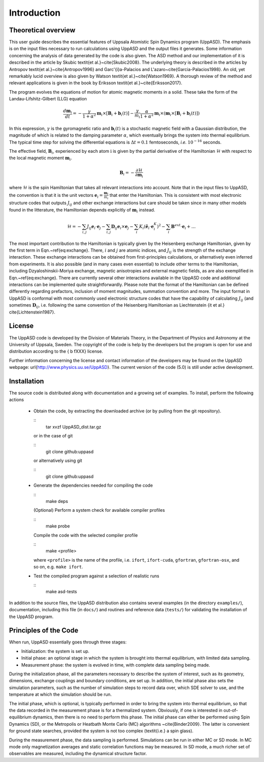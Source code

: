 Introduction
============


Theoretical overview
--------------------

This user guide describes the essential features of Uppsala Atomistic Spin Dynamics program (UppASD). The emphasis is on the input files necessary to run calculations using UppASD and the output files it generates. Some information concerning the analysis of data generated by the code is also given. The ASD method and our implementation of it is described in the article by Skubic \textit{et al.}~\cite{Skubic2008}. The underlying theory is described in the articles by Antropov \textit{et al.}~\cite{Antropov1996} and Garc\'{\i}a-Palacios and L\'azaro~\cite{Garcia-Palacios1998}. An old, yet remarkably lucid overview is also given by Watson \textit{et al.}~\cite{Watson1969}. A thorough review of the method and relevant applications is given in the book by Eriksson \textit{et al.}~\cite{Eriksson2017}.

The program evolves the equations of motion for atomic magnetic moments in a solid. These take the form of the Landau-Lifshitz-Gilbert (LLG) equation

.. math::
   
   \frac{d\mathbf{m}_i}{dt}=-\frac{\gamma}{1+\alpha^2} \mathbf{m}_i \times [\mathbf{B}_{i}+\mathbf{b}_{i}(t)]-\frac{\gamma}{m_i} \frac{\alpha}{1+\alpha^2} \mathbf{m}_i \times (\mathbf{m}_i \times [\mathbf{B}_{i}+\mathbf{b}_{i}(t)])

In this expression, :math:`\gamma` is the gyromagnetic ratio and :math:`\mathbf{b}_{i}(t)` is a stochastic magnetic field with a Gaussian distribution, the magnitude of which is related to the damping parameter :math:`\alpha`, which eventually brings the system into thermal equilibrium. The typical time step for solving the differential equations is :math:`\Delta t=0.1` femtoseconds, *i.e.* :math:`10^{-16}` seconds.

The effective field, :math:`\mathbf{B}_i`, experienced by each atom :math:`\textit{i}` is given by the partial derivative of the Hamiltonian :math:`\mathscr{H}` with respect to the local magnetic moment :math:`\mathbf{m}_i`.

.. math::
  \mathbf{B}_i=-\frac{ \partial \mathscr{H} }{ \partial \mathbf{m}_i } 

where :math:`\mathscr{H}` is the spin Hamiltonian that takes all relevant interactions into account. Note that in the input files to UppASD, the convention is that it is the unit vectors :math:`\mathbf{e}_i=\frac{\mathbf{m}_i}{m_i}` that enter the Hamiltonian. This is consistent with most electronic structure codes that outputs :math:`J_{ij}` and other exchange interactions but care should be taken since in many other models found in the litterature, the Hamiltonian depends explicitly of :math:`\mathbf{m}_i` instead.

.. math::   
   \mathscr{H}=-\sum_{i,j} J_{ij}\mathbf{e}_i \cdot \mathbf{e}_j - \sum_{i,j} \mathbf{D}_{ij}\mathbf{e}_i \times \mathbf{e}_j-\sum_i K_i (\hat{\mathbf{e}}_i \cdot \mathbf{e}_i^K)^2-\sum_i \mathbf{B}^{ext}\cdot\mathbf{e}_i  + \ldots 

The most important contribution to the Hamiltonian is typically given by the Heisenberg exchange Hamiltonian, given by the first term in Eqn.~\ref{eq:exchange}. There, :math:`i` and :math:`j` are atomic indices, and :math:`J_{ij}` is the strength of the exchange interaction. These exchange interactions can be obtained from first-principles calculations, or alternatively even inferred from experiments. It is also possible (and in many cases even essential) to include other terms to the Hamiltonian, including Dzyaloshinskii-Moriya exchange, magnetic anisotropies and external magnetic fields, as are also exemplified in Eqn.~\ref{eq:exchange}. There are currently several other interactions available in the UppASD code and additional interactions can be implemented quite straightforwardly. Please note that the format of the Hamiltonian can be defined differently regarding prefactors, inclusion of moment magnitudes, summation convention and more. The input format in UppASD is conformal with most commonly used electronic structure codes that have the capability of calculating :math:`J_{ij}` (and sometimes :math:`\mathbf{D}_{ij}`, i.e. following the same convention of the Heisenberg Hamiltonian as Liechtenstein {\it et al.} \cite{Lichtenstein1987}.


License
-------

The UppASD code is developed by the Division of Materials Theory, in the Department of Physics and Astronomy at the University of Uppsala, Sweden. The copyright of the code is help by the developers but the program is open for use and distribution according to the { \b fXXX} license.

Further information concerning the license and contact information of the developers may be found on the UppASD webpage: \url{http://www.physics.uu.se/UppASD}. The current version of the code (5.0) is still under active development.


Installation
------------

The source code is distributed along with documentation and a growing set of examples. To install, perform the following actions

  - Obtain the code, by extracting the downloaded archive (or by pulling from the git repository).
    
    ::
      tar xvzf UppASD_dist.tar.gz

    or in the case of git

    ::
      git clone github:uppasd

    or alternatively using git

    ::
      git clone github:uppasd

  - Generate the dependencies needed for compiling the code

    ::
      make deps

    (Optional) Perform a system check for available compiler profiles

    ::
      make probe

    Compile the code with the selected compiler profile

    ::
      make <profile>

    where ``<profile>`` is the name of the profile, i.e. ``ifort``, ``ifort-cuda``, ``gfortran``,
    ``gfortran-osx``, and so on,  e.g. ``make ifort``.
    
  - Test the compiled program against a selection of realistic runs

    ::
      make asd-tests

In addition to the source files, the UppASD distribution also contains several examples (in the directory ``examples/``), documentation, including this file (in  ``docs/``) and routines and reference data (``tests/``) for validating the installation of the UppASD program.


Principles of the Code
----------------------

When run, UppASD essentially goes through three stages:

- Initialization: the system is set up.
- Initial phase: an optional stage in which the system is brought into thermal equilibrium, with limited data sampling.
- Measurement phase: the system is evolved in time, with complete data sampling being made.

During the initialization phase, all the parameters necessary to describe the system of interest, such as its geometry, dimensions, exchange couplings and boundary conditions, are set up. In addition, the initial phase also sets the simulation parameters, such as the number of simulation steps to record data over, which SDE solver to use, and the temperature at which the simulation should be run.

The initial phase, which is optional, is typically performed in order to bring the system into thermal equilibrium, so that the data recorded in the measurement phase is for a thermalized system. Obviously, if one is interested in out-of-equilibrium dynamics, then there is no need to perform this phase. The initial phase can either be performed using Spin Dynamics (SD), or the Metropolis or Heatbath Monte Carlo (MC) algorithms ~\cite{Binder2009}. The latter is convenient for ground state searches, provided the system is not too complex (\textit{i.e.} a spin glass).

During the measurement phase, the data sampling is performed. Simulations can be run in either MC or SD mode. In MC mode only magnetization averages and static correlation functions may be measured. In SD mode, a much richer set of observables are measured, including the dynamical structure factor.
